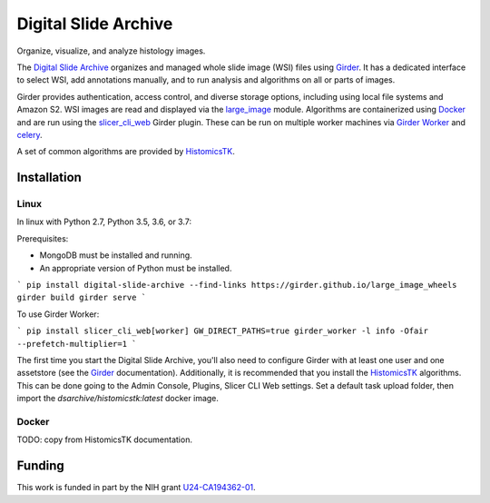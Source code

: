 =====================
Digital Slide Archive
=====================

Organize, visualize, and analyze histology images.

The `Digital Slide Archive`_ organizes and managed whole slide image (WSI) files using Girder_.  It has a dedicated interface to select WSI, add annotations manually, and to run analysis and algorithms on all or parts of images.

Girder provides authentication, access control, and diverse storage options, including using local file systems and Amazon S2.  WSI images are read and displayed via the large_image_ module.  Algorithms are containerized using Docker_ and are run using the slicer_cli_web_ Girder plugin.  These can be run on multiple worker machines via `Girder Worker`_ and celery_.

A set of common algorithms are provided by HistomicsTK_.

Installation
------------

Linux
=====

In linux with Python 2.7, Python 3.5, 3.6, or 3.7:

Prerequisites:

- MongoDB must be installed and running.
- An appropriate version of Python must be installed.

```
pip install digital-slide-archive --find-links https://girder.github.io/large_image_wheels
girder build
girder serve
```

To use Girder Worker:

```
pip install slicer_cli_web[worker]
GW_DIRECT_PATHS=true girder_worker -l info -Ofair --prefetch-multiplier=1
```

The first time you start the Digital Slide Archive, you'll also need to configure Girder with at least one user and one assetstore (see the Girder_ documentation).  Additionally, it is recommended that you install the HistomicsTK_ algorithms.  This can be done going to the Admin Console, Plugins, Slicer CLI Web settings.  Set a default task upload folder, then import the `dsarchive/histomicstk:latest` docker image.

Docker
======

TODO: copy from HistomicsTK documentation.

Funding
-------
This work is funded in part by the NIH grant U24-CA194362-01_.

.. _Digital Slide Archive: https://github.com/DigitalSlideArchive
.. _Docker: https://www.docker.com/
.. _Kitware: https://www.kitware.com/
.. _U24-CA194362-01: http://grantome.com/grant/NIH/U24-CA194362-01

.. _Girder: http://girder.readthedocs.io/en/latest/
.. _Girder Worker: https://girder-worker.readthedocs.io/en/latest/
.. _large_image: https://github.com/girder/large_image
.. _slicer_cli_web: https://github.com/girder/slicer_cli_web
.. _slicer execution model: https://www.slicer.org/slicerWiki/index.php/Slicer3:Execution_Model_Documentation
.. _Discourse forum: https://discourse.girder.org/c/histomicstk
.. _Gitter Chatroom: https://gitter.im/DigitalSlideArchive/HistomicsTK?utm_source=badge&utm_medium=badge&utm_campaign=pr-badge&utm_content=badge
.. _celery: http://www.celeryproject.org/
.. _HistomicsTK: https://github.com/DigitalSlideArchive/HistomicsTK

